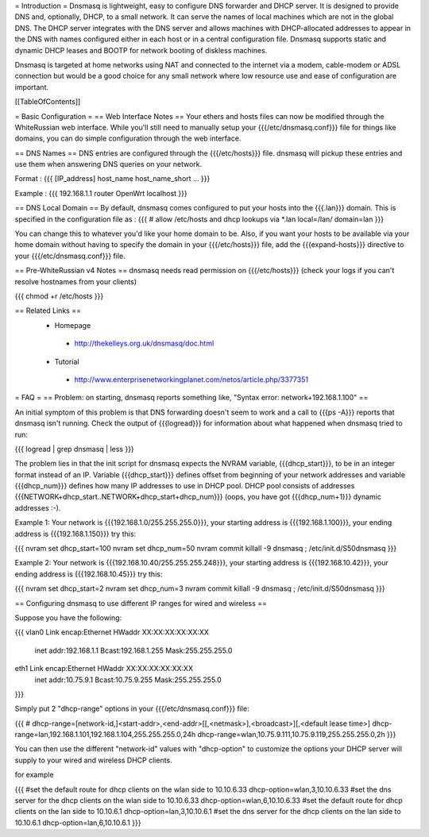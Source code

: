 = Introduction =
Dnsmasq is lightweight, easy to configure DNS forwarder and DHCP server. It is designed to provide DNS and, optionally, DHCP, to a small network. It can serve the names of local machines which are not in the global DNS. The DHCP server integrates with the DNS server and allows machines with DHCP-allocated addresses to appear in the DNS with names configured either in each host or in a central configuration file. Dnsmasq supports static and dynamic DHCP leases and BOOTP for network booting of diskless machines.

Dnsmasq is targeted at home networks using NAT and connected to the internet via a modem, cable-modem or ADSL connection but would be a good choice for any small network where low resource use and ease of configuration are important.

[[TableOfContents]]

= Basic Configuration =
== Web Interface Notes ==
Your ethers and hosts files can now be modified through the WhiteRussian web interface.  While you'll still need to manually setup your {{{/etc/dnsmasq.conf}}} file for things like domains, you can do simple configuration through the web interface.

== DNS Names ==
DNS entries are configured through the {{{/etc/hosts}}} file.  dnsmasq will pickup these entries and use them when answering DNS queries on your network.

Format :
{{{
[IP_address] host_name host_name_short ...
}}}

Example :
{{{
192.168.1.1 router OpenWrt localhost
}}}

== DNS Local Domain ==
By default, dnsmasq comes configured to put your hosts into the {{{.lan}}} domain.  This is specified in the configuration file as :
{{{
# allow /etc/hosts and dhcp lookups via *.lan
local=/lan/
domain=lan
}}}

You can change this to whatever you'd like your home domain to be.  Also, if you want your hosts to be available via your home domain without having to specify the domain in your {{{/etc/hosts}}} file, add the {{{expand-hosts}}} directive to your {{{/etc/dnsmasq.conf}}} file.

== Pre-WhiteRussian v4 Notes ==
dnsmasq needs read permission on {{{/etc/hosts}}} (check your logs if you can't resolve hostnames from your clients)

{{{
chmod +r /etc/hosts
}}}

== Related Links ==
 * Homepage
  * http://thekelleys.org.uk/dnsmasq/doc.html
 * Tutorial
  * http://www.enterprisenetworkingplanet.com/netos/article.php/3377351


= FAQ =
== Problem: on starting, dnsmasq reports something like, "Syntax error: network+192.168.1.100" ==

An initial symptom of this problem is that DNS forwarding doesn't seem to work
and a call to {{{ps -A}}} reports that dnsmasq isn't running. Check the output
of {{{logread}}} for information about what happened when dnsmasq tried to run:

{{{
logread | grep dnsmasq | less
}}}

The problem lies in that the init script for dnsmasq expects the NVRAM variable,
{{{dhcp_start}}}, to be in an integer format instead of an IP. Variable
{{{dhcp_start}}} defines offset from beginning of your network addresses and
variable {{{dhcp_num}}} defines how many IP addresses to use in DHCP pool. DHCP
pool consists of addresses {{{NETWORK+dhcp_start..NETWORK+dhcp_start+dhcp_num}}}
(oops, you have got {{{dhcp_num+1}}} dynamic addresses :-).

Example 1: Your network is {{{192.168.1.0/255.255.255.0}}}, your starting address
is {{{192.168.1.100}}}, your ending address is {{{192.168.1.150}}} try this:

{{{
nvram set dhcp_start=100
nvram set dhcp_num=50
nvram commit
killall -9 dnsmasq ; /etc/init.d/S50dnsmasq
}}}

Example 2: Your network is {{{192.168.10.40/255.255.255.248}}}, your starting
address is {{{192.168.10.42}}}, your ending address is {{{192.168.10.45}}} try
this:

{{{
nvram set dhcp_start=2
nvram set dhcp_num=3
nvram commit
killall -9 dnsmasq ; /etc/init.d/S50dnsmasq
}}}

== Configuring dnsmasq to use different IP ranges for wired and wireless ==

Suppose you have the following:

{{{
vlan0     Link encap:Ethernet  HWaddr XX:XX:XX:XX:XX:XX
          inet addr:192.168.1.1    Bcast:192.168.1.255    Mask:255.255.255.0

eth1      Link encap:Ethernet  HWaddr XX:XX:XX:XX:XX:XX
          inet addr:10.75.9.1      Bcast:10.75.9.255      Mask:255.255.255.0
}}}

Simply put 2 "dhcp-range" options in your {{{/etc/dnsmasq.conf}}} file:

{{{
# dhcp-range=[network-id,]<start-addr>,<end-addr>[[,<netmask>],<broadcast>][,<default lease time>]
dhcp-range=lan,192.168.1.101,192.168.1.104,255.255.255.0,24h
dhcp-range=wlan,10.75.9.111,10.75.9.119,255.255.255.0,2h
}}}

You can then use the different "network-id" values with "dhcp-option" to customize the
options your DHCP server will supply to your wired and wireless DHCP clients.

for example

{{{
#set the default route for dhcp clients on the wlan side to 10.10.6.33
dhcp-option=wlan,3,10.10.6.33
#set the dns server for the dhcp clients on the wlan side to 10.10.6.33
dhcp-option=wlan,6,10.10.6.33
#set the default route for dhcp clients on the lan side to 10.10.6.1
dhcp-option=lan,3,10.10.6.1
#set the dns server for the dhcp clients on the lan side to 10.10.6.1
dhcp-option=lan,6,10.10.6.1
}}}
